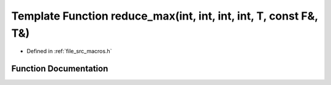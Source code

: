 .. _exhale_function_macros_8h_1a6876766f5f54404afe637c39b8300fb7:

Template Function reduce_max(int, int, int, int, T, const F&, T&)
=================================================================

- Defined in :ref:`file_src_macros.h`


Function Documentation
----------------------


.. doxygenfunction:: reduce_max(int, int, int, int, T, const F&, T&)
   :project: matar